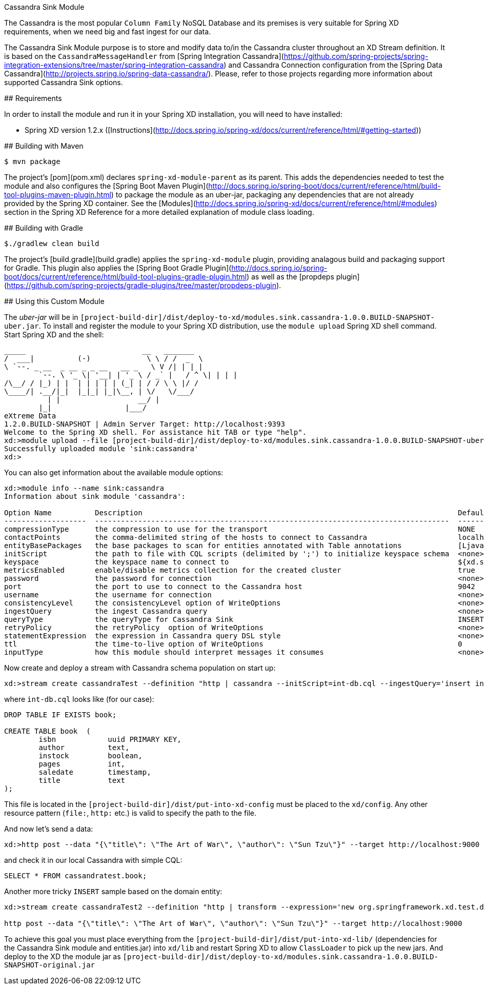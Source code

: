 Cassandra Sink Module
================================

The Cassandra is the most popular `Column Family` NoSQL Database and its premises is very suitable for Spring XD
requirements, when we need big and fast ingest for our data.

The Cassandra Sink Module purpose is to store and modify data to/in the Cassandra cluster throughout an XD Stream
definition.
It is based on the `CassandraMessageHandler` from
[Spring Integration Cassandra](https://github.com/spring-projects/spring-integration-extensions/tree/master/spring-integration-cassandra)
and Cassandra Connection configuration from the [Spring Data Cassandra](http://projects.spring.io/spring-data-cassandra/).
Please, refer to those projects regarding more information about supported Cassandra Sink options.

## Requirements

In order to install the module and run it in your Spring XD installation, you will need to have installed:

* Spring XD version 1.2.x ([Instructions](http://docs.spring.io/spring-xd/docs/current/reference/html/#getting-started))

## Building with Maven

```
$ mvn package
```

The project's [pom](pom.xml) declares `spring-xd-module-parent` as its parent.
This adds the dependencies needed to test the module and also configures the
[Spring Boot Maven Plugin](http://docs.spring.io/spring-boot/docs/current/reference/html/build-tool-plugins-maven-plugin.html)
to package the module as an uber-jar, packaging any dependencies that are not already provided by the Spring XD container.
See the [Modules](http://docs.spring.io/spring-xd/docs/current/reference/html/#modules) section in the Spring XD Reference
for a more detailed explanation of module class loading.

## Building with Gradle

```
$./gradlew clean build
```

The project's [build.gradle](build.gradle) applies the `spring-xd-module` plugin,
providing analagous build and packaging support for Gradle.
This plugin also applies the [Spring Boot Gradle Plugin](http://docs.spring.io/spring-boot/docs/current/reference/html/build-tool-plugins-gradle-plugin.html)
as well as the [propdeps plugin](https://github.com/spring-projects/gradle-plugins/tree/master/propdeps-plugin).

## Using this Custom Module

The _uber-jar_ will be in `[project-build-dir]/dist/deploy-to-xd/modules.sink.cassandra-1.0.0.BUILD-SNAPSHOT-uber.jar`.
To install and register the module to your Spring XD distribution, use the `module upload` Spring XD shell command.
Start Spring XD and the shell:


	_____                           __   _______
	/  ___|          (-)             \ \ / /  _  \
	\ `--. _ __  _ __ _ _ __   __ _   \ V /| | | |
 	`--. \ '_ \| '__| | '_ \ / _` |   / ^ \| | | |
	/\__/ / |_) | |  | | | | | (_| | / / \ \ |/ /
	\____/| .__/|_|  |_|_| |_|\__, | \/   \/___/
    	  | |                  __/ |
      	|_|                 |___/
	eXtreme Data
	1.2.0.BUILD-SNAPSHOT | Admin Server Target: http://localhost:9393
	Welcome to the Spring XD shell. For assistance hit TAB or type "help".
	xd:>module upload --file [project-build-dir]/dist/deploy-to-xd/modules.sink.cassandra-1.0.0.BUILD-SNAPSHOT-uber.jar	--name cassandra --type sink
	Successfully uploaded module 'sink:cassandra'
	xd:>


You can also get information about the available module options:

```
xd:>module info --name sink:cassandra
Information about sink module 'cassandra':

Option Name          Description                                                                         Default                       Type
-------------------  ----------------------------------------------------------------------------------  ----------------------------  ----------------
compressionType      the compression to use for the transport                                            NONE                          CompressionType
contactPoints        the comma-delimited string of the hosts to connect to Cassandra                     localhost                     String
entityBasePackages   the base packages to scan for entities annotated with Table annotations             [Ljava.lang.String;@60380fb6  String[]
initScript           the path to file with CQL scripts (delimited by ';') to initialize keyspace schema  <none>                        String
keyspace             the keyspace name to connect to                                                     ${xd.stream.name}             String
metricsEnabled       enable/disable metrics collection for the created cluster                           true                          boolean
password             the password for connection                                                         <none>                        String
port                 the port to use to connect to the Cassandra host                                    9042                          int
username             the username for connection                                                         <none>                        String
consistencyLevel     the consistencyLevel option of WriteOptions                                         <none>                        ConsistencyLevel
ingestQuery          the ingest Cassandra query                                                          <none>                        String
queryType            the queryType for Cassandra Sink                                                    INSERT                        Type
retryPolicy          the retryPolicy  option of WriteOptions                                             <none>                        RetryPolicy
statementExpression  the expression in Cassandra query DSL style                                         <none>                        String
ttl                  the time-to-live option of WriteOptions                                             0                             int
inputType            how this module should interpret messages it consumes                               <none>                        MimeType
```


Now create and deploy a stream with Cassandra schema population on start up:

```
xd:>stream create cassandraTest --definition "http | cassandra --initScript=int-db.cql --ingestQuery='insert into book (isbn, title, author) values (uuid(), ?, ?)'" --deploy
```

where `int-db.cql` looks like (for our case):

[source,sql]
----
DROP TABLE IF EXISTS book;

CREATE TABLE book  (
	isbn    	uuid PRIMARY KEY,
	author  	text,
	instock 	boolean,
	pages   	int,
	saledate	timestamp,
	title   	text
);
----

This file is located in the `[project-build-dir]/dist/put-into-xd-config` must be placed to the `xd/config`.
Any other resource pattern (`file:`, `http:` etc.) is valid to specify the path to the file.

And now let's send a data:

```
xd:>http post --data "{\"title\": \"The Art of War\", \"author\": \"Sun Tzu\"}" --target http://localhost:9000
```

and check it in our local Cassandra with simple CQL:
[source,sql]
----
SELECT * FROM cassandratest.book;
----

Another more tricky `INSERT` sample based on the domain entity:

```
xd:>stream create cassandraTest2 --definition "http | transform --expression='new org.springframework.xd.test.domain.Book(T(java.util.UUID).randomUUID(), #jsonPath(payload, \"$.title\"), #jsonPath(payload, \"$.author\"))' | cassandra --keyspace=cassandraTest" --deploy

http post --data "{\"title\": \"The Art of War\", \"author\": \"Sun Tzu\"}" --target http://localhost:9000

```

To achieve this goal you must place everything from the `[project-build-dir]/dist/put-into-xd-lib/` (dependencies for
the Cassandra Sink module and entities.jar) into `xd/lib` and restart Spring XD to allow `ClassLoader` to pick up the
new jars.
And deploy to the XD the module jar as `[project-build-dir]/dist/deploy-to-xd/modules.sink.cassandra-1.0.0.BUILD-SNAPSHOT-original.jar`
